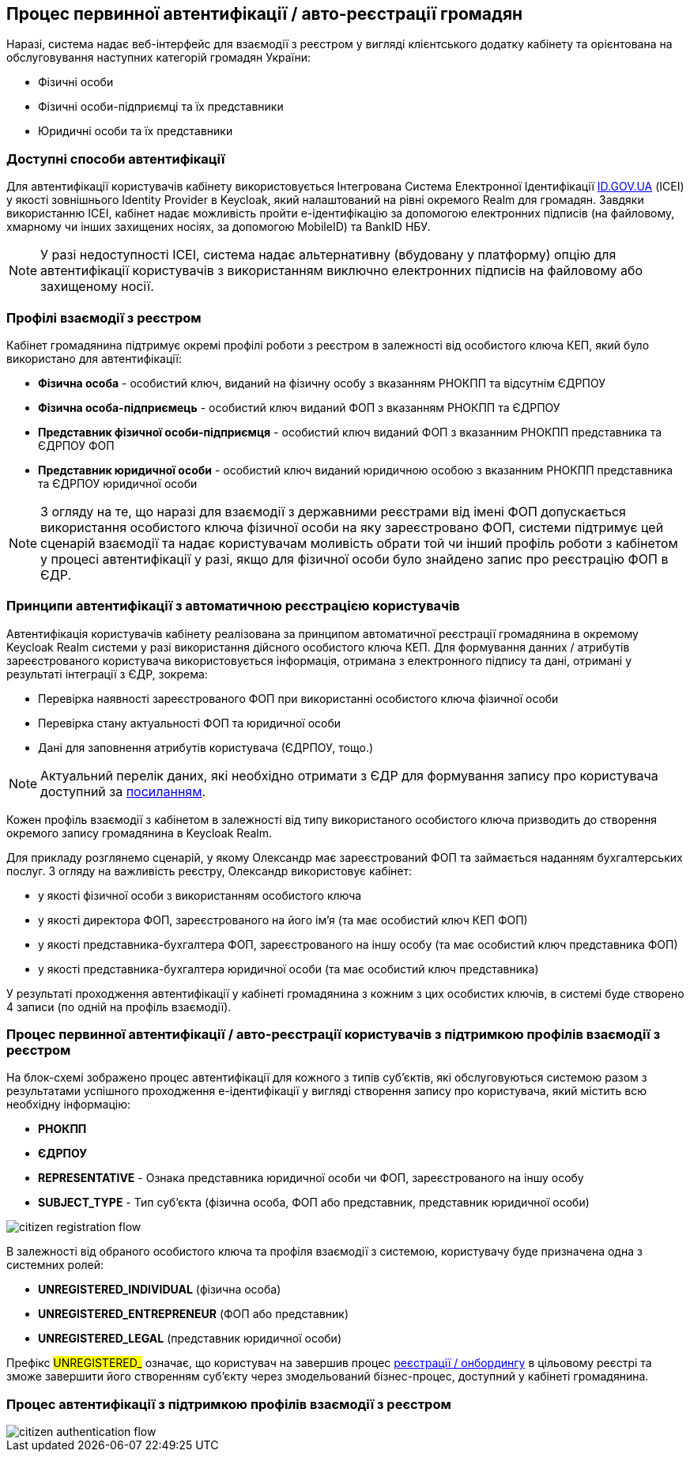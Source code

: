 == Процес первинної автентифікації / авто-реєстрації громадян

Наразі, система надає веб-інтерфейс для взаємодії з реєстром у вигляді клієнтського додатку кабінету та орієнтована на обслуговування наступних категорій громадян України:

- Фізичні особи
- Фізичні особи-підприємці та їх представники
- Юридичні особи та їх представники

=== Доступні способи автентифікації

Для автентифікації користувачів кабінету використовується Інтегрована Система Електронної Ідентифікації https://id.gov.ua/[ID.GOV.UA] (ІСЕІ) у якості зовнішнього Identity Provider в Keycloak, який налаштований на рівні окремого Realm для громадян. Завдяки використанню ІСЕІ, кабінет надає можливість пройти e-ідентифікацію за допомогою електронних підписів (на файловому, хмарному чи інших захищених носіях, за допомогою MobileID) та BankID НБУ.

[NOTE]
У разі недоступності ІСЕІ, система надає альтернативну (вбудовану у платформу) опцію для автентифікації користувачів з використанням виключно електронних підписів на файловому або захищеному носії.

=== Профілі взаємодії з реєстром

Кабінет громадянина підтримує окремі профілі роботи з реєстром в залежності від особистого ключа КЕП, який було використано для автентифікації:

- *Фізична особа* - особистий ключ, виданий на фізичну особу з вказанням РНОКПП та відсутнім ЄДРПОУ
- *Фізична особа-підприємець* - особистий ключ виданий ФОП з вказанням РНОКПП та ЄДРПОУ
- *Представник фізичної особи-підприємця* - особистий ключ виданий ФОП з вказанним РНОКПП представника та ЄДРПОУ ФОП
- *Представник юридичної особи* - особистий ключ виданий юридичною особою з вказанним РНОКПП представника та ЄДРПОУ юридичної особи

[NOTE]
З огляду на те, що наразі для взаємодії з державними реєстрами від імені ФОП допускається використання особистого ключа фізичної особи на яку зареєстровано ФОП, системи підтримує цей сценарій взаємодії та надає користувачам моливість обрати той чи інший профіль роботи з кабінетом у процесі автентифікації у разі, якщо для фізичної особи було знайдено запис про реєстрацію ФОП в ЄДР.

=== Принципи автентифікації з автоматичною реєстрацією користувачів

Автентифікація користувачів кабінету реалізована за принципом автоматичної реєстрації громадянина в окремому Keycloak Realm системи у разі використання дійсного особистого ключа КЕП. Для формування данних / атрибутів зареєстрованого користувача використовується інформація, отримана з електронного підпису та дані, отримані у результаті інтеграції з ЄДР, зокрема:

- Перевірка наявності зареєстрованого ФОП при використанні особистого ключа фізичної особи
- Перевірка стану актуальності ФОП та юридичної особи
- Дані для заповнення атрибутів користувача (ЄДРПОУ, тощо.)

[NOTE]
Актуальний перелік даних, які необхідно отримати з ЄДР для формування запису про користувача доступний за https://kb.epam.com/pages/viewpage.action?pageId=1389980089[посиланням].

Кожен профіль взаємодії з кабінетом в залежності від типу використаного особистого ключа призводить до створення окремого запису громадянина в Keycloak Realm.

Для прикладу розглянемо сценарій, у якому Олександр має зареєстрований ФОП та займається наданням бухгалтерських послуг. З огляду на важливість реєстру, Олександр використовує кабінет:

- у якості фізичної особи з використанням особистого ключа
- у якості директора ФОП, зареєстрованого на його ім'я (та має особистий ключ КЕП ФОП)
- у якості представника-бухгалтера ФОП, зареєстрованого на іншу особу (та має особистий ключ представника ФОП)
- у якості представника-бухгалтера юридичної особи (та має особистий ключ представника)

У результаті проходження автентифікації у кабінеті громадянина з кожним з цих особистих ключів, в системі буде створено 4 записи (по одній на профіль взаємодії).

=== Процес первинної автентифікації / авто-реєстрації користувачів з підтримкою профілів взаємодії з реєстром

На блок-схемі зображено процес автентифікації для кожного з типів суб'єктів, які обслуговуються системою разом з результатами успішного проходження e-ідентифікації у вигляді створення запису про користувача, який містить всю необхідну інформацію:

- *РНОКПП*
- *ЄДРПОУ*
- *REPRESENTATIVE* - Ознака представника юридичної особи чи ФОП, зареєстрованого на іншу особу
- *SUBJECT_TYPE* - Тип суб'єкта (фізична особа, ФОП або представник, представник юридичної особи)

image::lowcode/citizen-registration-flow.svg[]

В залежності від обраного особистого ключа та профіля взаємодії з системою, користувачу буде призначена одна з системних ролей:

- *UNREGISTERED_INDIVIDUAL* (фізична особа)
- *UNREGISTERED_ENTREPRENEUR* (ФОП або представник)
- *UNREGISTERED_LEGAL* (представник юридичної особи)

Префікс #UNREGISTERED_# означає, що користувач на завершив процес xref:lowcode/citizen-onboarding.adoc[реєстрації / онбордингу] в цільовому реєстрі та зможе завершити його створенням суб'єкту через змодельований бізнес-процес, доступний у кабінеті громадянина.

=== Процес автентифікації з підтримкою профілів взаємодії з реєстром

image::lowcode/citizen-authentication-flow.svg[]